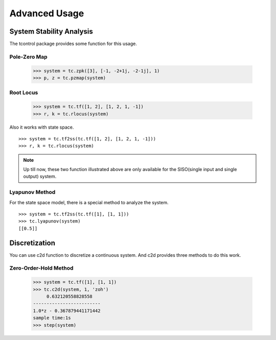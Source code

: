 Advanced Usage
==============

System Stability Analysis
-------------------------
The tcontrol package provides some function for this usage.


Pole-Zero Map
>>>>>>>>>>>>>

    >>> system = tc.zpk([3], [-1, -2+1j, -2-1j], 1)
    >>> p, z = tc.pzmap(system)

.. image:: /image/pzmap.png
    :scale: 60%

Root Locus
>>>>>>>>>>

    >>> system = tc.tf([1, 2], [1, 2, 1, -1])
    >>> r, k = tc.rlocus(system)

Also it works with state space.
::

    >>> system = tc.tf2ss(tc.tf([1, 2], [1, 2, 1, -1]))
    >>> r, k = tc.rlocus(system)

.. image:: /image/rlocus.png
    :scale: 60%

..  note::
    Up till now, these two function illustrated above
    are only available for the SISO(single input and single output) system.

Lyapunov Method
>>>>>>>>>>>>>>>
For the state space model, there is a special method to analyze the system.
::

    >>> system = tc.tf2ss(tc.tf([1], [1, 1]))
    >>> tc.lyapunov(system)
    [[0.5]]

Discretization
--------------
You can use c2d function to discretize a continuous system.
And c2d provides three methods to do this work.

Zero-Order-Hold Method
>>>>>>>>>>>>>>>>>>>>>>
    >>> system = tc.tf([1], [1, 1])
    >>> tc.c2d(system, 1, 'zoh')
         0.632120558828558
    -------------------------
    1.0*z - 0.367879441171442
    sample time:1s
    >>> step(system)
